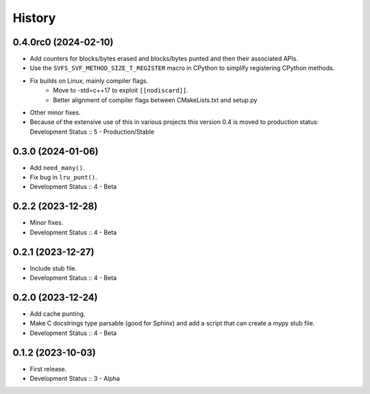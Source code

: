 History
##################

0.4.0rc0 (2024-02-10)
=====================

- Add counters for blocks/bytes erased and blocks/bytes punted and then their associated APIs.
- Use the ``SVFS_SVF_METHOD_SIZE_T_REGISTER`` macro in CPython to simplify registering CPython methods.
- Fix builds on Linux, mainly compiler flags.
    - Move to -std=c++17 to exploit ``[[nodiscard]]``.
    - Better alignment of compiler flags between CMakeLists.txt and setup.py
- Other minor fixes.
- Because of the extensive use of this in various projects this version 0.4 is moved to production status:
  Development Status :: 5 - Production/Stable

0.3.0 (2024-01-06)
=====================

- Add ``need_many()``.
- Fix bug in ``lru_punt()``.
- Development Status :: 4 - Beta

0.2.2 (2023-12-28)
=====================

- Minor fixes.
- Development Status :: 4 - Beta

0.2.1 (2023-12-27)
=====================

- Include stub file.
- Development Status :: 4 - Beta

0.2.0 (2023-12-24)
=====================

- Add cache punting.
- Make C docstrings type parsable (good for Sphinx) and add a script that can create a mypy stub file.
- Development Status :: 4 - Beta

0.1.2 (2023-10-03)
=====================

- First release.
- Development Status :: 3 - Alpha
